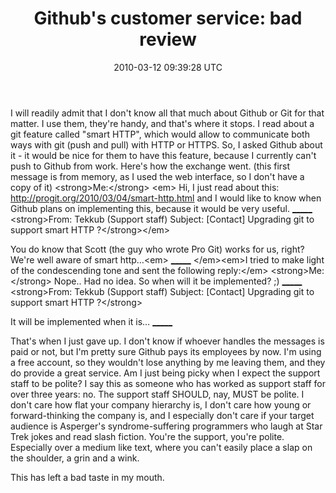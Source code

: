 #+TITLE: Github's customer service: bad review
#+DATE: 2010-03-12 09:39:28 UTC
#+PUBLISHDATE: 2010-03-12
#+DRAFT: t
#+TAGS: untagged
#+DESCRIPTION: I will readily admit that I don't know al

I will readily admit that I don't know all that much about Github or Git for that matter. I use them, they're handy, and that's where it stops. I read about a git feature called "smart HTTP", which would allow to communicate both ways with git (push and pull) with HTTP or HTTPS. So, I asked Github about it - it would be nice for them to have this feature, because I currently can't push to Github from work. Here's how the exchange went.
(this first message is from memory, as I used the web interface, so I don't have a copy of it)
<strong>Me:</strong> <em>
Hi, I just read about this: http://progit.org/2010/03/04/smart-http.html and I would like to know when Github plans on implementing this, because it would be very useful.
_______
<strong>From: Tekkub (Support staff)
Subject: [Contact] Upgrading git to support smart HTTP ?</strong></em>

You do know that Scott (the guy who wrote Pro Git) works for us, right?  We're well
aware of smart http...<em>
_______
</em><em>I tried to make light of the condescending tone and sent the following reply:</em>
<strong>Me: </strong>
Nope.. Had no idea.
So when will it be implemented? ;)
_______
<strong>From: Tekkub (Support staff)
Subject: [Contact] Upgrading git to support smart HTTP ?</strong>

It will be implemented when it is...
_______

That's when I just gave up. I don't know if whoever handles the messages is paid or not, but I'm pretty sure Github pays its employees by now. I'm using a free account, so they wouldn't lose anything by me leaving them, and they do provide a great service.
Am I just being picky when I expect the support staff to be polite? I say this as someone who has worked as support staff for over three years: no. The support staff SHOULD, nay, MUST be polite. I don't care how flat your company hierarchy is, I don't care how young or forward-thinking the company is, and I especially don't care if your target audience is Asperger's syndrome-suffering programmers who laugh at Star Trek jokes and read slash fiction. You're the support, you're polite. Especially over a medium like text, where you can't easily place a slap on the shoulder, a grin and a wink.

This has left a bad taste in my mouth.